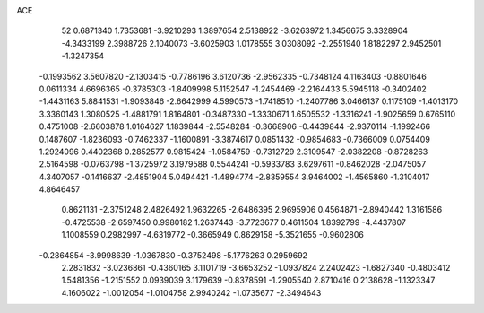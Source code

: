 ACE                                                                             
   52
   0.6871340   1.7353681  -3.9210293   1.3897654   2.5138922  -3.6263972
   1.3456675   3.3328904  -4.3433199   2.3988726   2.1040073  -3.6025903
   1.0178555   3.0308092  -2.2551940   1.8182297   2.9452501  -1.3247354
  -0.1993562   3.5607820  -2.1303415  -0.7786196   3.6120736  -2.9562335
  -0.7348124   4.1163403  -0.8801646   0.0611334   4.6696365  -0.3785303
  -1.8409998   5.1152547  -1.2454469  -2.2164433   5.5945118  -0.3402402
  -1.4431163   5.8841531  -1.9093846  -2.6642999   4.5990573  -1.7418510
  -1.2407786   3.0466137   0.1175109  -1.4013170   3.3360143   1.3080525
  -1.4881791   1.8164801  -0.3487330  -1.3330671   1.6505532  -1.3316241
  -1.9025659   0.6765110   0.4751008  -2.6603878   1.0164627   1.1839844
  -2.5548284  -0.3668906  -0.4439844  -2.9370114  -1.1992466   0.1487607
  -1.8236093  -0.7462337  -1.1600891  -3.3874617   0.0851432  -0.9854683
  -0.7366009   0.0754409   1.2924096   0.4402368   0.2852577   0.9815424
  -1.0584759  -0.7312729   2.3109547  -2.0382208  -0.8728263   2.5164598
  -0.0763798  -1.3725972   3.1979588   0.5544241  -0.5933783   3.6297611
  -0.8462028  -2.0475057   4.3407057  -0.1416637  -2.4851904   5.0494421
  -1.4894774  -2.8359554   3.9464002  -1.4565860  -1.3104017   4.8646457
   0.8621131  -2.3751248   2.4826492   1.9632265  -2.6486395   2.9695906
   0.4564871  -2.8940442   1.3161586  -0.4725538  -2.6597450   0.9980182
   1.2637443  -3.7723677   0.4611504   1.8392799  -4.4437807   1.1008559
   0.2982997  -4.6319772  -0.3665949   0.8629158  -5.3521655  -0.9602806
  -0.2864854  -3.9998639  -1.0367830  -0.3752498  -5.1776263   0.2959692
   2.2831832  -3.0236861  -0.4360165   3.1101719  -3.6653252  -1.0937824
   2.2402423  -1.6827340  -0.4803412   1.5481356  -1.2151552   0.0939039
   3.1179639  -0.8378591  -1.2905540   2.8710416   0.2138628  -1.1323347
   4.1606022  -1.0012054  -1.0104758   2.9940242  -1.0735677  -2.3494643
